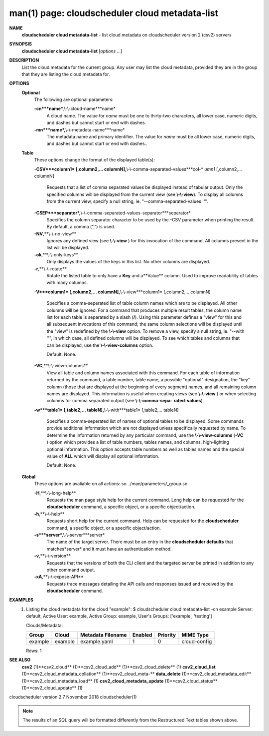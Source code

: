 .. File generated by /hepuser/crlb/Git/cloudscheduler/utilities/cli_doc_to_rst - DO NOT EDIT
..
.. To modify the contents of this file:
..   1. edit the man page file(s) ".../cloudscheduler/cli/man/csv2_cloud_metadata-list.1"
..   2. run the utility ".../cloudscheduler/utilities/cli_doc_to_rst"
..

man(1) page: cloudscheduler cloud metadata-list
===============================================

 
 
 
**NAME**
       **cloudscheduler cloud metadata-list**
       - list cloud metadata on
       cloudscheduler version 2 (csv2) servers
 
**SYNOPSIS**
       **cloudscheduler cloud metadata-list**
       [*options*
       ...]
 
**DESCRIPTION**
       List the cloud metadata for the current group.  Any user may  list  the
       cloud  metadata,  provided  they are in the group that they are listing
       the cloud metadata for.
 
**OPTIONS**
   **Optional**
       The following are optional parameters:
 
       **-cn***name*,**\\-\\-cloud-name***name*
              A cloud name.  The value for *name*
              must  be  one  to  thirty-two
              characters,  all lower case, numeric digits, and dashes but 
              cannot start or end with dashes.
 
       **-mn***name*,**\\-\\-metadata-name***name*
              The metadata name and primary identifier.  The  value  for  *name*
              must  be  all  lower case, numeric digits, and dashes but cannot
              start or end with dashes..
 
   **Table**
       These options change the format of the displayed table(s):
 
       **-CSV***column1*
       [,column2,...  columnN],**\\-\\-comma-separated-values***col-*
       *umn1*
       [,column2,... columnN]
              Requests  that  a  list  of  comma separated values be displayed
              instead of tabular output.  Only the specified columns  will  be
              displayed  from  the  current view (see **\\-\\-view**).
              To display all
              columns from the  current  view,  specify  a  null  string,  ie.
              "--comma-separated-values ''".
 
 
       **-CSEP***separator*,**\\-\\-comma-separated-values-separator***separator*
              Specifies  the column separator character to be used by the -CSV
              parameter when printing the result.  By default, a  comma  (",")
              is used.
 
 
       **-NV**,**\\-\\-no-view**
              Ignores any defined view (see **\\-\\-view**
              ) for this invocation of the
              command.  All columns present in the list will be displayed.
 
       **-ok**,**\\-\\-only-keys**
              Only displays the values of the keys in  this  list.   No  other
              columns are displayed.
 
       **-r**,**\\-\\-rotate**
              Rotate  the  listed table to only have a **Key**
              and a**Value**
              column.
              Used to improve readability of tables with many columns.
 
       **-V***column1*
       [,column2,... columnN],**\\-\\-view***column1*
       [,column2,... columnN]
              Specifies a comma-seperated list of table column names which are
              to be displayed.  All other columns will be ignored.  For a 
              command that produces multiple result tables, the column name  list
              for  each table is separated by a slash (**/**).
              Using this
              parameter defines a "view" for this and all subsequent invocations  of
              this command; the same column selections will be displayed until
              the "view" is redefined by the **\\-\\-view**
              option.  To remove a view,
              specify  a  null  string,  ie.  "--with  ''", in which case, all
              defined columns will be displayed.  To see which tables and 
              columns that can be displayed, use the **\\-\\-view-columns**
              option.
 
              Default: None.
 
       **-VC**,**\\-\\-view-columns**
              View  all  table  and column names associated with this command.
              For each table of information returned by the command,  a  table
              number, table name, a possible "optional" designation, the "key"
              column (those that are displayed at the beginning of every  
              segment) names, and all remaining column names are displayed.  This
              information is useful when creating views (see **\\-\\-view**
              )  or  when
              selecting  columns for comma separated output (see **\\-\\-comma-sepa-**
              **rated-values**).
 
       **-w***table1*
       [,table2,... tableN],**\\-\\-with***table1*
       [,table2,... tableN]
              Specifies a comma-seperated list of names of optional tables  to
              be  displayed.   Some  commands  provide  additional information
              which are not displayed unless specifically requested  by  name.
              To determine the information returned by any particular command,
              use the **\\-\\-view-columns**
              (**-VC**
              ) option which provides a list of
              table  numbers,  tables names, and columns, high-lighting optional
              information.  This option  accepts  table  numbers  as  well  as
              tables names and the special value of **ALL**
              which will display all
              optional information.
 
              Default: None.
 
   **Global**
       These  options  are  avaliable  on   all   actions:.so   
       ../man/parameters/_group.so
 
       **-H**,**\\-\\-long-help**
              Requests  the man page style help for the current command.  Long
              help can be requested for the **cloudscheduler**
              command, a specific
              object, or a specific object/action.
 
       **-h**,**\\-\\-help**
              Requests  short  help  for  the  current  command.   Help can be
              requested for the **cloudscheduler**
              command, a specific object,  or
              a specific object/action.
 
       **-s***server*,**\\-\\-server***server*
              The  name  of  the target server.  There must be an entry in the
              **cloudscheduler defaults**
              that matches*server*
              and it must have  an
              authentication method.
 
       **-v**,**\\-\\-version**
              Requests  that  the versions of both the CLI client and the 
              targeted server be printed in addition to any other command output.
 
       **-xA**,**\\-\\-expose-API**
              Requests trace messages detailing the API  calls  and  responses
              issued and received by the **cloudscheduler**
              command.
 
**EXAMPLES**
       1.     Listing the cloud metadata for the cloud "example":
              $ cloudscheduler cloud metadata-list -cn example
              Server: default, Active User: example, Active Group: example, User's Groups: ['example', 'testing']
 
              Clouds/Metadata:

              +---------+---------+-------------------+---------+----------+--------------+
              + Group   | Cloud   | Metadata Filename | Enabled | Priority | MIME Type    +
              +=========+=========+===================+=========+==========+==============+
              | example | example | example.yaml      | 1       | 0        | cloud-config |
              +---------+---------+-------------------+---------+----------+--------------+

              Rows: 1
 
**SEE ALSO**
       **csv2**
       (1)**csv2_cloud**
       (1)**csv2_cloud_add**
       (1)**csv2_cloud_delete**
       (1)
       **csv2_cloud_list**
       (1)**csv2_cloud_metadata_collation**
       (1)**csv2_cloud_meta-**
       **data_delete**
       (1)**csv2_cloud_metadata_edit**
       (1)**csv2_cloud_metadata_load**
       (1)
       **csv2_cloud_metadata_update**
       (1)**csv2_cloud_status**
       (1)**csv2_cloud_update**
       (1)
 
 
 
cloudscheduler version 2        7 November 2018              cloudscheduler(1)
 

.. note:: The results of an SQL query will be formatted differently from the Restructured Text tables shown above.
